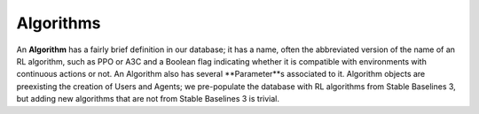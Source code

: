 Algorithms
==========


An **Algorithm** has a fairly brief definition in our database; it has a name, often the abbreviated version of the name of an RL algorithm, such as PPO or A3C and a Boolean flag indicating whether it is compatible with environments with continuous actions or not. An Algorithm also has several **Parameter**s associated to it. Algorithm objects are preexisting the creation of Users and Agents; we pre-populate the database with RL algorithms from Stable Baselines 3, but adding new algorithms that are not from Stable Baselines 3 is trivial.

